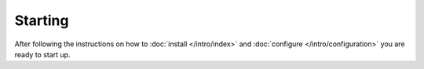 
Starting
========

.. contents::
  :depth: 2

After following the instructions on how to :doc:`install </intro/index>` and :doc:`configure </intro/configuration>` you are ready to start up.


